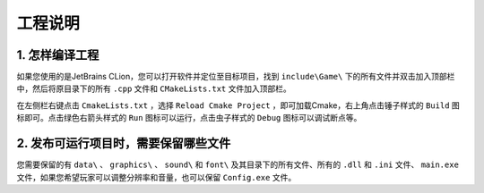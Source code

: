 工程说明
========

1. 怎样编译工程
~~~~~~~~~~~~~~

如果您使用的是JetBrains CLion，您可以打开软件并定位至目标项目，找到 ``include\Game\`` 下的所有文件并双击加入顶部栏中，然后将原目录下的所有 ``.cpp`` 文件和 ``CMakeLists.txt`` 文件加入顶部栏。

在左侧栏右键点击 ``CmakeLists.txt`` ，选择 ``Reload Cmake Project`` ，即可加载Cmake，右上角点击锤子样式的 ``Build`` 图标即可。点击绿色右箭头样式的 ``Run`` 图标可以运行，点击虫子样式的 ``Debug`` 图标可以调试断点等。

2. 发布可运行项目时，需要保留哪些文件
~~~~~~~~~~~~~~~~~~~~~~~~~~~~~~~~~~~

您需要保留的有 ``data\`` 、 ``graphics\`` 、 ``sound\`` 和 ``font\`` 及其目录下的所有文件、所有的 ``.dll`` 和 ``.ini`` 文件、 ``main.exe`` 文件，如果您希望玩家可以调整分辨率和音量，也可以保留 ``Config.exe`` 文件。